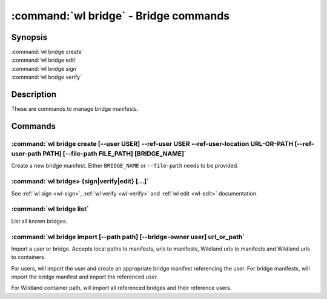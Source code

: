.. program:: wl-bridge
.. _wl-bridge:

**************************************
:command:`wl bridge` - Bridge commands
**************************************

Synopsis
========

| :command:`wl bridge create`
| :command:`wl bridge edit`
| :command:`wl bridge sign`
| :command:`wl bridge verify`

Description
===========

These are commands to manage bridge manifests.

Commands
========

.. program:: wl-bridge-create
.. _wl-bridge-create:

:command:`wl bridge create [--user USER] --ref-user USER --ref-user-location URL-OR-PATH [--ref-user-path PATH] [--file-path FILE_PATH] [BRIDGE_NAME]`
------------------------------------------------------------------------------------------------------------------------------------------------------

Create a new bridge manifest. Either ``BRIDGE_NAME`` or ``--file-path`` needs
to be provided.

.. option:: --file-path FILE_PATH

   Create under a given path. By default, the manifest will be saved to the
   standard directory (``$HOME/.local/wildland/bridges/``).

.. option:: --owner USER

   User for signing.

.. option:: --ref-user USER

   User which to whom the bridge is pointing. This must be an existing user in your wildland directory together wtith its pubkey.
   This field is optional but recommended to use instead of relying solely on --ref-user-location.

.. option:: --ref-user-location URL

   URL pointing to the user manifest to whom the bridge is pointing. If ref-user user is skipped, this manifest will be fetched instead
   and considered trusted.

.. option:: --ref-user-path PATH

   Path for the user in Wildland namespace. Repeat for multiple paths.

   The paths override the paths in user manifest. If not provided, the paths
   will be copied from user manifest.


.. _wl-bridge-sign:
.. _wl-bridge-verify:
.. _wl-bridge-edit:

:command:`wl bridge> {sign|verify|edit} [...]`
----------------------------------------------

See :ref:`wl sign <wl-sign>`, :ref:`wl verify <wl-verify>`
and :ref:`wl edit <wl-edit>` documentation.

.. program:: wl-bridge-list
.. _wl-bridge-list:

:command:`wl bridge list`
-------------------------

List all known bridges.

.. program:: wl-bridge-import
.. _wl-bridge-import:

:command:`wl bridge import [--path path] [--bridge-owner user] url_or_path`
---------------------------------------------------------------------------

Import a user or bridge. Accepts local paths to manifests, urls to manifests, Wildland urls
to manifests and Wildland urls to containers.

For users, will import the user and create an appropriate bridge manifest referencing the user.
For bridge manifests, will import the bridge manifest and import the referenced user.

For Wildland container path, will import all referenced bridges and their reference users.

.. option:: --path

   Overwrite bridge paths with provided paths. Optional. Can be repeated.

.. option:: --bridge-owner

    Override the owner of created bridge manifests with provided owner.
